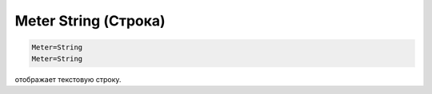.. _doc_meter_string:

Meter String (Строка)
====

.. code-block:: Ini
  
  Meter=String
  Meter=String
  
отображает текстовую строку.

.. code-block:: python
   :emphasize-lines: 1-3,5

   def some_function():
       interesting = False
       print 'This line is highlighted.'
       print 'This one is not...'
       print '...but this one is.'
